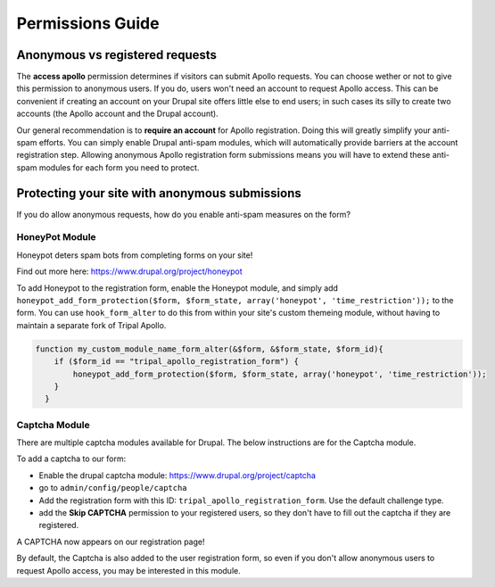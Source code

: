 .. _permissions_guide:

==================
Permissions Guide
==================



Anonymous vs registered requests
=================================

The **access apollo** permission determines if visitors can submit Apollo requests.  You can choose wether or not to give this permission to anonymous users.  If you do, users won't need an account to request Apollo access.  This can be convenient if creating an account on your Drupal site offers little else to end users; in such cases its silly to create two accounts (the Apollo account and the Drupal account).


Our general recommendation is to **require an account** for Apollo registration.  Doing this will greatly simplify your anti-spam efforts.  You can simply enable Drupal anti-spam modules, which will automatically provide barriers at the account registration step.  Allowing anonymous Apollo registration form submissions means you will have to extend these anti-spam modules for each form you need to protect.

Protecting your site with anonymous submissions
=================================================

If you do allow anonymous requests, how do you enable anti-spam measures on the form?


HoneyPot Module
----------------

Honeypot deters spam bots from completing forms on your site!

Find out more here: https://www.drupal.org/project/honeypot

To add Honeypot to the registration form, enable the Honeypot module, and simply add ``honeypot_add_form_protection($form, $form_state, array('honeypot', 'time_restriction'));`` to the form.  You can use ``hook_form_alter`` to do this from within your site's custom themeing module, without having to maintain a separate fork of Tripal Apollo.

.. code-block:: php

  function my_custom_module_name_form_alter(&$form, &$form_state, $form_id){
      if ($form_id == "tripal_apollo_registration_form") {
          honeypot_add_form_protection($form, $form_state, array('honeypot', 'time_restriction'));
      }
    }


Captcha Module
---------------

There are multiple captcha modules available for Drupal.  The below instructions are for the Captcha module.


To add a captcha to our form:

* Enable the drupal captcha module: https://www.drupal.org/project/captcha

* go to ``admin/config/people/captcha``
* Add the registration form with this ID: ``tripal_apollo_registration_form``.  Use the default challenge type.
* add the **Skip CAPTCHA** permission to your registered users, so they don't have to fill out the captcha if they are registered.

.. image:: /_static/img/captcha_form.png

A CAPTCHA now appears on our registration page!

.. image:: /_static/img/captchad_registration.png

By default, the Captcha is also added to the user registration form, so even if you don't allow anonymous users to request Apollo access, you may be interested in this module.
